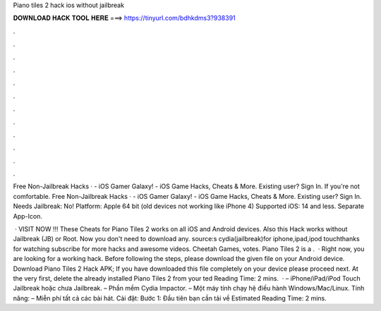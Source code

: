 Piano tiles 2 hack ios without jailbreak



𝐃𝐎𝐖𝐍𝐋𝐎𝐀𝐃 𝐇𝐀𝐂𝐊 𝐓𝐎𝐎𝐋 𝐇𝐄𝐑𝐄 ===> https://tinyurl.com/bdhkdms3?938391



.



.



.



.



.



.



.



.



.



.



.



.

Free Non-Jailbreak Hacks ·  - iOS Gamer Galaxy! - iOS Game Hacks, Cheats & More. Existing user? Sign In. If you're not comfortable. Free Non-Jailbreak Hacks ·  - iOS Gamer Galaxy! - iOS Game Hacks, Cheats & More. Existing user? Sign In. Needs Jailbreak: No! Platform: Apple 64 bit (old devices not working like iPhone 4) Supported iOS: 14 and less. Separate App-Icon.

 · VISIT NOW ️!!! These Cheats for Piano Tiles 2 works on all iOS and Android devices. Also this Hack works without Jailbreak (JB) or Root. Now you don't need to download any. source:s cydia(jailbreak)for iphone,ipad,ipod touchthanks for watching subscribe for more hacks and awesome videos. Cheetah Games, votes. Piano Tiles 2 is a .  · Right now, you are looking for a working hack. Before following the steps, please download the given file on your Android device. Download Piano Tiles 2 Hack APK; If you have downloaded this file completely on your device please proceed next. At the very first, delete the already installed Piano Tiles 2 from your ted Reading Time: 2 mins.  · – iPhone/iPad/iPod Touch Jailbreak hoặc chưa Jailbreak. – Phần mềm Cydia Impactor. – Một máy tính chạy hệ điều hành Windows/Mac/Linux. Tính năng: – Miễn phí tất cả các bài hát. Cài đặt: Bước 1: Đầu tiên bạn cần tải về Estimated Reading Time: 2 mins.
